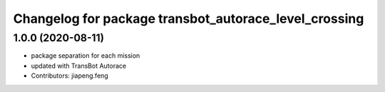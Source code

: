 ^^^^^^^^^^^^^^^^^^^^^^^^^^^^^^^^^^^^^^^^^^^^^^^^^^^^
Changelog for package transbot_autorace_level_crossing
^^^^^^^^^^^^^^^^^^^^^^^^^^^^^^^^^^^^^^^^^^^^^^^^^^^^

1.0.0 (2020-08-11)
------------------
* package separation for each mission
* updated with TransBot Autorace
* Contributors: jiapeng.feng
